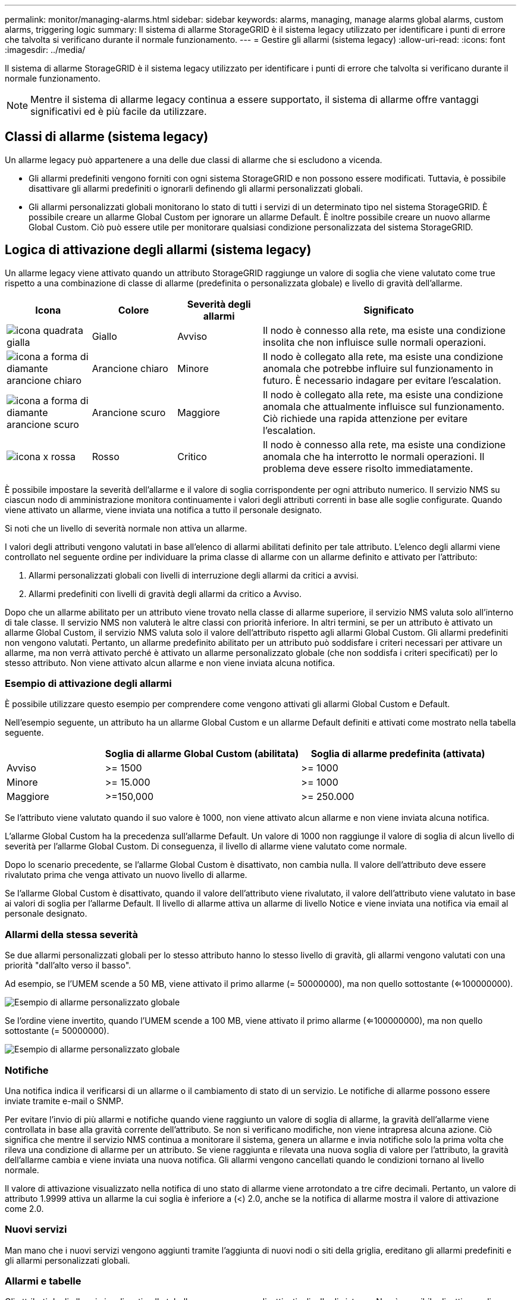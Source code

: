 ---
permalink: monitor/managing-alarms.html 
sidebar: sidebar 
keywords: alarms, managing, manage alarms global alarms, custom alarms, triggering logic 
summary: Il sistema di allarme StorageGRID è il sistema legacy utilizzato per identificare i punti di errore che talvolta si verificano durante il normale funzionamento. 
---
= Gestire gli allarmi (sistema legacy)
:allow-uri-read: 
:icons: font
:imagesdir: ../media/


[role="lead"]
Il sistema di allarme StorageGRID è il sistema legacy utilizzato per identificare i punti di errore che talvolta si verificano durante il normale funzionamento.


NOTE: Mentre il sistema di allarme legacy continua a essere supportato, il sistema di allarme offre vantaggi significativi ed è più facile da utilizzare.



== Classi di allarme (sistema legacy)

Un allarme legacy può appartenere a una delle due classi di allarme che si escludono a vicenda.

* Gli allarmi predefiniti vengono forniti con ogni sistema StorageGRID e non possono essere modificati. Tuttavia, è possibile disattivare gli allarmi predefiniti o ignorarli definendo gli allarmi personalizzati globali.
* Gli allarmi personalizzati globali monitorano lo stato di tutti i servizi di un determinato tipo nel sistema StorageGRID. È possibile creare un allarme Global Custom per ignorare un allarme Default. È inoltre possibile creare un nuovo allarme Global Custom. Ciò può essere utile per monitorare qualsiasi condizione personalizzata del sistema StorageGRID.




== Logica di attivazione degli allarmi (sistema legacy)

Un allarme legacy viene attivato quando un attributo StorageGRID raggiunge un valore di soglia che viene valutato come true rispetto a una combinazione di classe di allarme (predefinita o personalizzata globale) e livello di gravità dell'allarme.

[cols="1a,1a,1a,3a"]
|===
| Icona | Colore | Severità degli allarmi | Significato 


 a| 
image:../media/icon_alarm_yellow_notice.gif["icona quadrata gialla"]
 a| 
Giallo
 a| 
Avviso
 a| 
Il nodo è connesso alla rete, ma esiste una condizione insolita che non influisce sulle normali operazioni.



 a| 
image:../media/icon_alert_yellow_minor.png["icona a forma di diamante arancione chiaro"]
 a| 
Arancione chiaro
 a| 
Minore
 a| 
Il nodo è collegato alla rete, ma esiste una condizione anomala che potrebbe influire sul funzionamento in futuro. È necessario indagare per evitare l'escalation.



 a| 
image:../media/icon_alert_orange_major.png["icona a forma di diamante arancione scuro"]
 a| 
Arancione scuro
 a| 
Maggiore
 a| 
Il nodo è collegato alla rete, ma esiste una condizione anomala che attualmente influisce sul funzionamento. Ciò richiede una rapida attenzione per evitare l'escalation.



 a| 
image:../media/icon_alert_red_critical.png["icona x rossa"]
 a| 
Rosso
 a| 
Critico
 a| 
Il nodo è connesso alla rete, ma esiste una condizione anomala che ha interrotto le normali operazioni. Il problema deve essere risolto immediatamente.

|===
È possibile impostare la severità dell'allarme e il valore di soglia corrispondente per ogni attributo numerico. Il servizio NMS su ciascun nodo di amministrazione monitora continuamente i valori degli attributi correnti in base alle soglie configurate. Quando viene attivato un allarme, viene inviata una notifica a tutto il personale designato.

Si noti che un livello di severità normale non attiva un allarme.

I valori degli attributi vengono valutati in base all'elenco di allarmi abilitati definito per tale attributo. L'elenco degli allarmi viene controllato nel seguente ordine per individuare la prima classe di allarme con un allarme definito e attivato per l'attributo:

. Allarmi personalizzati globali con livelli di interruzione degli allarmi da critici a avvisi.
. Allarmi predefiniti con livelli di gravità degli allarmi da critico a Avviso.


Dopo che un allarme abilitato per un attributo viene trovato nella classe di allarme superiore, il servizio NMS valuta solo all'interno di tale classe. Il servizio NMS non valuterà le altre classi con priorità inferiore. In altri termini, se per un attributo è attivato un allarme Global Custom, il servizio NMS valuta solo il valore dell'attributo rispetto agli allarmi Global Custom. Gli allarmi predefiniti non vengono valutati. Pertanto, un allarme predefinito abilitato per un attributo può soddisfare i criteri necessari per attivare un allarme, ma non verrà attivato perché è attivato un allarme personalizzato globale (che non soddisfa i criteri specificati) per lo stesso attributo. Non viene attivato alcun allarme e non viene inviata alcuna notifica.



=== Esempio di attivazione degli allarmi

È possibile utilizzare questo esempio per comprendere come vengono attivati gli allarmi Global Custom e Default.

Nell'esempio seguente, un attributo ha un allarme Global Custom e un allarme Default definiti e attivati come mostrato nella tabella seguente.

[cols="1a,2a,2a"]
|===
|  | Soglia di allarme Global Custom (abilitata) | Soglia di allarme predefinita (attivata) 


 a| 
Avviso
 a| 
>= 1500
 a| 
>= 1000



 a| 
Minore
 a| 
>= 15.000
 a| 
>= 1000



 a| 
Maggiore
 a| 
>=150,000
 a| 
>= 250.000

|===
Se l'attributo viene valutato quando il suo valore è 1000, non viene attivato alcun allarme e non viene inviata alcuna notifica.

L'allarme Global Custom ha la precedenza sull'allarme Default. Un valore di 1000 non raggiunge il valore di soglia di alcun livello di severità per l'allarme Global Custom. Di conseguenza, il livello di allarme viene valutato come normale.

Dopo lo scenario precedente, se l'allarme Global Custom è disattivato, non cambia nulla. Il valore dell'attributo deve essere rivalutato prima che venga attivato un nuovo livello di allarme.

Se l'allarme Global Custom è disattivato, quando il valore dell'attributo viene rivalutato, il valore dell'attributo viene valutato in base ai valori di soglia per l'allarme Default. Il livello di allarme attiva un allarme di livello Notice e viene inviata una notifica via email al personale designato.



=== Allarmi della stessa severità

Se due allarmi personalizzati globali per lo stesso attributo hanno lo stesso livello di gravità, gli allarmi vengono valutati con una priorità "dall'alto verso il basso".

Ad esempio, se l'UMEM scende a 50 MB, viene attivato il primo allarme (= 50000000), ma non quello sottostante (<=100000000).

image::../media/alarm_order.gif[Esempio di allarme personalizzato globale]

Se l'ordine viene invertito, quando l'UMEM scende a 100 MB, viene attivato il primo allarme (<=100000000), ma non quello sottostante (= 50000000).

image::../media/alarm_order_reversed.gif[Esempio di allarme personalizzato globale]



=== Notifiche

Una notifica indica il verificarsi di un allarme o il cambiamento di stato di un servizio. Le notifiche di allarme possono essere inviate tramite e-mail o SNMP.

Per evitare l'invio di più allarmi e notifiche quando viene raggiunto un valore di soglia di allarme, la gravità dell'allarme viene controllata in base alla gravità corrente dell'attributo. Se non si verificano modifiche, non viene intrapresa alcuna azione. Ciò significa che mentre il servizio NMS continua a monitorare il sistema, genera un allarme e invia notifiche solo la prima volta che rileva una condizione di allarme per un attributo. Se viene raggiunta e rilevata una nuova soglia di valore per l'attributo, la gravità dell'allarme cambia e viene inviata una nuova notifica. Gli allarmi vengono cancellati quando le condizioni tornano al livello normale.

Il valore di attivazione visualizzato nella notifica di uno stato di allarme viene arrotondato a tre cifre decimali. Pertanto, un valore di attributo 1.9999 attiva un allarme la cui soglia è inferiore a (<) 2.0, anche se la notifica di allarme mostra il valore di attivazione come 2.0.



=== Nuovi servizi

Man mano che i nuovi servizi vengono aggiunti tramite l'aggiunta di nuovi nodi o siti della griglia, ereditano gli allarmi predefiniti e gli allarmi personalizzati globali.



=== Allarmi e tabelle

Gli attributi degli allarmi visualizzati nelle tabelle possono essere disattivati a livello di sistema. Non è possibile disattivare gli allarmi per singole righe di una tabella.

Ad esempio, la tabella seguente mostra due allarmi VMFI (Critical Entries Available). (Selezionare *SUPPORT* > *Tools* > *Grid topology*. Quindi, selezionare *_Storage Node_* > *SSM* > *Resources*.)

È possibile disattivare l'allarme VMFI in modo che l'allarme VMFI di livello critico non venga attivato (entrambi gli allarmi attualmente critici vengono visualizzati in verde nella tabella); Tuttavia, non è possibile disattivare un singolo allarme in una riga di tabella in modo che un allarme VMFI venga visualizzato come allarme di livello critico mentre l'altro rimane verde.

image::../media/disabling_alarms.gif[Pagina Volumes (volumi) che mostra gli allarmi critici]



== Riconoscere gli allarmi correnti (sistema precedente)

Gli allarmi legacy vengono attivati quando gli attributi di sistema raggiungono i valori di soglia degli allarmi. Se si desidera ridurre o cancellare l'elenco degli allarmi legacy, è possibile confermarli.

.Prima di iniziare
* È necessario accedere a Grid Manager utilizzando un link:../admin/web-browser-requirements.html["browser web supportato"].
* È necessario disporre dell'autorizzazione di riconoscimento degli allarmi.


.A proposito di questa attività
Poiché il sistema di allarme legacy continua a essere supportato, l'elenco degli allarmi legacy nella pagina Allarmi correnti aumenta ogni volta che si verifica un nuovo allarme. In genere, è possibile ignorare gli allarmi (in quanto forniscono una migliore visualizzazione del sistema) oppure riconoscere gli allarmi.


NOTE: In alternativa, una volta eseguita la transizione completa al sistema di allerta, è possibile disattivare ciascun allarme legacy per evitare che venga attivato e aggiunto al numero di allarmi legacy.

Quando si riconosce un allarme, questo non viene più elencato nella pagina Current Alarms (Allarmi correnti) di Grid Manager, a meno che l'allarme non venga attivato al livello di severità successivo o venga risolto e riattivato.


NOTE: Mentre il sistema di allarme legacy continua a essere supportato, il sistema di allarme offre vantaggi significativi ed è più facile da utilizzare.

.Fasi
. Selezionare *SUPPORTO* > *Allarmi (legacy)* > *Allarmi correnti*.
+
image::../media/current_alarms_page.png[Pagina Allarmi correnti]

. Selezionare il nome del servizio nella tabella.
+
Viene visualizzata la scheda Allarmi per il servizio selezionato (*SUPPORT* > *Tools* > *Grid topology* > *_Grid Node_* > *_Service_* > *Alarms*).

+
image::../media/alarms_acknowledging.png[Conferma degli allarmi]

. Selezionare la casella di controllo *Acknowledge* (Conferma) per l'allarme e fare clic su *Apply Changes* (Applica modifiche).
+
L'allarme non viene più visualizzato nella dashboard o nella pagina Allarmi correnti.

+

NOTE: Quando si riconosce un allarme, la conferma non viene copiata in altri nodi di amministrazione. Per questo motivo, se si visualizza la dashboard da un altro nodo di amministrazione, è possibile continuare a visualizzare l'allarme attivo.

. Se necessario, visualizzare gli allarmi confermati.
+
.. Selezionare *SUPPORTO* > *Allarmi (legacy)* > *Allarmi correnti*.
.. Selezionare *Mostra allarmi confermati*.
+
Vengono visualizzati tutti gli allarmi confermati.

+
image::../media/current_alarms_page_show_acknowledged.png[La pagina Allarmi correnti mostra gli allarmi confermati]







== Visualizza allarmi predefiniti (sistema legacy)

È possibile visualizzare l'elenco di tutti gli allarmi legacy predefiniti.

.Prima di iniziare
* È necessario accedere a Grid Manager utilizzando un link:../admin/web-browser-requirements.html["browser web supportato"].
* Lo hai fatto link:../admin/admin-group-permissions.html["autorizzazioni di accesso specifiche"].



NOTE: Mentre il sistema di allarme legacy continua a essere supportato, il sistema di allarme offre vantaggi significativi ed è più facile da utilizzare.

.Fasi
. Selezionare *SUPPORTO* > *Allarmi (legacy)* > *Allarmi globali*.
. Per Filtra per, selezionare *Codice attributo* o *Nome attributo*.
. Per uguale, inserire un asterisco: `*`
. Fare clic sulla freccia image:../media/icon_nms_right_arrow.gif["Icona a forma di freccia"] Oppure premere *Invio*.
+
Vengono elencati tutti gli allarmi predefiniti.

+
image::../media/global_alarms.gif[Pagina Global Alarms]





== Rivedere la cronologia degli allarmi e la frequenza degli allarmi (sistema precedente)

Durante la risoluzione di un problema, è possibile verificare la frequenza con cui un allarme legacy è stato attivato in passato.

.Prima di iniziare
* È necessario accedere a Grid Manager utilizzando un link:../admin/web-browser-requirements.html["browser web supportato"].
* Lo hai fatto link:../admin/admin-group-permissions.html["autorizzazioni di accesso specifiche"].



NOTE: Mentre il sistema di allarme legacy continua a essere supportato, il sistema di allarme offre vantaggi significativi ed è più facile da utilizzare.

.Fasi
. Seguire questa procedura per ottenere un elenco di tutti gli allarmi attivati in un determinato periodo di tempo.
+
.. Selezionare *SUPPORTO* > *Allarmi (legacy)* > *Allarmi storici*.
.. Effettuare una delle seguenti operazioni:
+
*** Fare clic su uno dei periodi di tempo.
*** Immettere un intervallo personalizzato e fare clic su *Custom Query* (Query personalizzata).




. Seguire questa procedura per scoprire la frequenza con cui sono stati attivati gli allarmi per un determinato attributo.
+
.. Selezionare *SUPPORT* > *Tools* > *Grid topology*.
.. Selezionare *_grid node_* > *_service o component_* > *Alarms* > *History*.
.. Selezionare l'attributo dall'elenco.
.. Effettuare una delle seguenti operazioni:
+
*** Fare clic su uno dei periodi di tempo.
*** Immettere un intervallo personalizzato e fare clic su *Custom Query* (Query personalizzata).
+
Gli allarmi sono elencati in ordine cronologico inverso.



.. Per tornare al modulo di richiesta della cronologia degli allarmi, fare clic su *Cronologia*.






== Creazione di allarmi personalizzati globali (sistema legacy)

È possibile che siano stati utilizzati gli allarmi Global Custom per il sistema legacy per soddisfare specifici requisiti di monitoraggio. Gli allarmi Global Custom potrebbero avere livelli di allarme che prevalgono sugli allarmi predefiniti oppure potrebbero monitorare attributi che non hanno un allarme predefinito.

.Prima di iniziare
* È necessario accedere a Grid Manager utilizzando un link:../admin/web-browser-requirements.html["browser web supportato"].
* Lo hai fatto link:../admin/admin-group-permissions.html["autorizzazioni di accesso specifiche"].



NOTE: Mentre il sistema di allarme legacy continua a essere supportato, il sistema di allarme offre vantaggi significativi ed è più facile da utilizzare.

Gli allarmi Global Custom prevalgono sugli allarmi predefiniti. Non modificare i valori di allarme predefiniti, a meno che non sia assolutamente necessario. Modificando gli allarmi predefiniti, si corre il rischio di nascondere problemi che potrebbero altrimenti attivare un allarme.


NOTE: Prestare attenzione se si modificano le impostazioni della sveglia. Ad esempio, se si aumenta il valore di soglia per un allarme, potrebbe non essere rilevato un problema sottostante. Discutere le modifiche proposte con il supporto tecnico prima di modificare l'impostazione di un allarme.

.Fasi
. Selezionare *SUPPORTO* > *Allarmi (legacy)* > *Allarmi globali*.
. Aggiungere una nuova riga alla tabella Global Custom Alarms (Allarmi personalizzati globali):
+
** Per aggiungere un nuovo allarme, fare clic su *Edit* (Modifica) image:../media/icon_nms_edit.gif["icona edit (modifica)"] (Se si tratta della prima voce) o *Insert* image:../media/icon_nms_insert.gif["inserire l'icona"].
+
image::../media/global_custom_alarms.gif[Pagina Global Alarms]

** Per modificare un allarme predefinito, cercare l'allarme predefinito.
+
... In Filtra per, selezionare *Codice attributo* o *Nome attributo*.
... Digitare una stringa di ricerca.
+
Specificare quattro caratteri o utilizzare caratteri jolly (Ad esempio, A???? O AB*). Gli asterischi (*) rappresentano più caratteri e punti interrogativi (?) rappresenta un singolo carattere.

... Fare clic sulla freccia image:../media/icon_nms_right_arrow.gif["icona freccia destra"]Oppure premere *Invio*.
... Nell'elenco dei risultati, fare clic su *Copia* image:../media/icon_nms_copy.gif["icona di copia"] accanto all'allarme che si desidera modificare.
+
L'allarme predefinito viene copiato nella tabella Global Custom Alarms (Allarmi personalizzati globali).





. Apportare le modifiche necessarie alle impostazioni degli allarmi Global Custom:
+
[cols="1a,2a"]
|===
| Intestazione | Descrizione 


 a| 
Attivato
 a| 
Selezionare o deselezionare la casella di controllo per attivare o disattivare l'allarme.



 a| 
Attributo
 a| 
Selezionare il nome e il codice dell'attributo monitorato dall'elenco di tutti gli attributi applicabili al servizio o al componente selezionato.
Per visualizzare le informazioni relative all'attributo, fare clic su *Info* image:../media/icon_nms_info.gif["icona delle informazioni"] accanto al nome dell'attributo.



 a| 
Severità
 a| 
L'icona e il testo che indicano il livello dell'allarme.



 a| 
Messaggio
 a| 
Il motivo dell'allarme (connessione persa, spazio di storage inferiore al 10% e così via).



 a| 
Operatore
 a| 
Operatori per il test del valore dell'attributo corrente rispetto alla soglia del valore:

** = uguale
** > maggiore di
** < meno di
** >= maggiore o uguale a.
** <= minore o uguale a.
** ≠ non uguale a.




 a| 
Valore
 a| 
Il valore di soglia dell'allarme utilizzato per eseguire il test in base al valore effettivo dell'attributo utilizzando l'operatore.
La voce può essere un singolo numero, un intervallo di numeri specificato con due punti (1:3) o un elenco di numeri e intervalli delimitati da virgole.



 a| 
Destinatari aggiuntivi
 a| 
Un elenco supplementare di indirizzi e-mail da notificare quando viene attivato l'allarme. Oltre alla mailing list configurata nella pagina *Allarmi* > *Configurazione e-mail*. Gli elenchi sono delimitati da virgole.

*Nota:* le mailing list richiedono la configurazione del server SMTP per funzionare. Prima di aggiungere mailing list, verificare che SMTP sia configurato.
Le notifiche per gli allarmi personalizzati possono ignorare le notifiche degli allarmi Global Custom o Default.



 a| 
Azioni
 a| 
Pulsanti di controllo per:    image:../media/icon_nms_edit.gif["icona edit (modifica)"] Modificare una riga

+
image:../media/icon_nms_insert.gif["inserire l'icona"] Inserire una riga

+
image:../media/icon_nms_delete.gif["icona elimina"] Eliminare una riga

+
image:../media/icon_nms_drag_and_drop.gif["trascinare l'icona"] Trascinare una riga verso l'alto o verso il basso

+
image:../media/icon_nms_copy.gif["icona di copia"] Copiare una riga

|===
. Fare clic su *Applica modifiche*.




== Disattivazione degli allarmi (sistema legacy)

Gli allarmi nel sistema di allarme legacy sono attivati per impostazione predefinita, ma è possibile disattivarli che non sono necessari. È inoltre possibile disattivare gli allarmi legacy dopo la completa transizione al nuovo sistema di allerta.


NOTE: Mentre il sistema di allarme legacy continua a essere supportato, il sistema di allarme offre vantaggi significativi ed è più facile da utilizzare.



=== Disattivazione di un allarme predefinito (sistema legacy)

È possibile disattivare uno degli allarmi predefiniti legacy per l'intero sistema.

.Prima di iniziare
* È necessario accedere a Grid Manager utilizzando un link:../admin/web-browser-requirements.html["browser web supportato"].
* Lo hai fatto link:../admin/admin-group-permissions.html["autorizzazioni di accesso specifiche"].


.A proposito di questa attività
La disattivazione di un allarme per un attributo per il quale è attualmente attivato un allarme non cancella l'allarme corrente. L'allarme verrà disattivato al successivo superamento della soglia di allarme da parte dell'attributo oppure sarà possibile eliminare l'allarme attivato.


NOTE: Non disattivare gli allarmi legacy fino a quando non si è passati completamente al nuovo sistema di allarme. In caso contrario, potrebbe non essere possibile rilevare un problema sottostante fino a quando non si è impedito il completamento di un'operazione critica.

.Fasi
. Selezionare *SUPPORTO* > *Allarmi (legacy)* > *Allarmi globali*.
. Cercare l'allarme predefinito da disattivare.
+
.. Nella sezione Allarmi predefiniti, selezionare *Filtra per* > *Codice attributo* o *Nome attributo*.
.. Digitare una stringa di ricerca.
+
Specificare quattro caratteri o utilizzare caratteri jolly (Ad esempio, A???? O AB*). Gli asterischi (*) rappresentano più caratteri e punti interrogativi (?) rappresenta un singolo carattere.

.. Fare clic sulla freccia image:../media/icon_nms_right_arrow.gif["icona freccia destra"]Oppure premere *Invio*.


+

NOTE: Selezionando *Disabled Defaults* (Impostazioni predefinite disabilitate) viene visualizzato un elenco di tutti gli allarmi predefiniti attualmente disattivati.

. Nella tabella dei risultati della ricerca, fare clic sull'icona Modifica image:../media/icon_nms_edit.gif["icona edit (modifica)"] per la sveglia che si desidera disattivare.
+
image::../media/disable_default_alarm_global.gif[Pagina Global Alarms]

+
La casella di controllo *Enabled* dell'allarme selezionato diventa attiva.

. Deselezionare la casella di controllo *Enabled*.
. Fare clic su *Applica modifiche*.
+
L'allarme predefinito è disattivato.





=== Disattiva allarmi Global Custom (sistema legacy)

È possibile disattivare un allarme Global Custom legacy per l'intero sistema.

.Prima di iniziare
* È necessario accedere a Grid Manager utilizzando un link:../admin/web-browser-requirements.html["browser web supportato"].
* Lo hai fatto link:../admin/admin-group-permissions.html["autorizzazioni di accesso specifiche"].


.A proposito di questa attività
La disattivazione di un allarme per un attributo per il quale è attualmente attivato un allarme non cancella l'allarme corrente. L'allarme verrà disattivato al successivo superamento della soglia di allarme da parte dell'attributo oppure sarà possibile eliminare l'allarme attivato.

.Fasi
. Selezionare *SUPPORTO* > *Allarmi (legacy)* > *Allarmi globali*.
. Nella tabella Global Custom Alarms (Allarmi personalizzati globali), fare clic su *Edit* (Modifica) image:../media/icon_nms_edit.gif["icona edit (modifica)"] accanto all'allarme che si desidera disattivare.
. Deselezionare la casella di controllo *Enabled*.
+
image::../media/disable_global_custom_alarm.gif[Pagina Global Alarms]

. Fare clic su *Applica modifiche*.
+
L'allarme Global Custom è disattivato.





=== Cancellazione degli allarmi attivati (sistema precedente)

Se viene attivato un allarme legacy, è possibile cancellarlo invece di confermarlo.

.Prima di iniziare
* È necessario disporre di ``Passwords.txt`` file.


La disattivazione di un allarme per un attributo per il quale è attualmente attivato un allarme non cancella l'allarme. L'allarme verrà disattivato alla successiva modifica dell'attributo. È possibile riconoscere l'allarme oppure, se si desidera annullare immediatamente l'allarme anziché attendere la modifica del valore dell'attributo (con conseguente modifica dello stato dell'allarme), è possibile annullare l'allarme attivato. Questa operazione potrebbe essere utile se si desidera eliminare immediatamente un allarme in relazione a un attributo il cui valore non cambia spesso (ad esempio, gli attributi di stato).

. Disattiva l'allarme.
. Accedere al nodo di amministrazione principale:
+
.. Immettere il seguente comando: `_ssh admin@primary_Admin_Node_IP_`
.. Immettere la password elencata in ``Passwords.txt`` file.
.. Immettere il seguente comando per passare a root: `su -`
.. Immettere la password elencata in `Passwords.txt` file.
+
Una volta effettuato l'accesso come root, il prompt cambia da `$` a. `#`.



. Riavviare il servizio NMS: `service nms restart`
. Disconnettersi dal nodo di amministrazione: `exit`
+
L'allarme viene cancellato.





== Configurazione delle notifiche per gli allarmi (sistema legacy)

Il sistema StorageGRID può inviare automaticamente e-mail e. link:using-snmp-monitoring.html["Notifiche SNMP"] quando viene attivato un allarme o quando cambia lo stato di servizio.

Per impostazione predefinita, le notifiche e-mail di allarme non vengono inviate. Per le notifiche e-mail, è necessario configurare il server e-mail e specificare i destinatari. Per le notifiche SNMP, è necessario configurare l'agente SNMP.



=== Tipi di notifiche di allarme (sistema legacy)

Quando viene attivato un allarme legacy, il sistema StorageGRID invia due tipi di notifiche di allarme: Livello di severità e stato del servizio.



==== Notifiche del livello di severità

Quando viene attivato un allarme legacy a un livello di severità selezionato, viene inviata una notifica via email:

* Avviso
* Minore
* Maggiore
* Critico


Una mailing list riceve tutte le notifiche relative all'allarme per la severità selezionata. Quando l'allarme esce dal livello di allarme, viene inviata una notifica tramite risoluzione o immissione di un livello di gravità diverso.



==== Notifiche dello stato del servizio

Viene inviata una notifica dello stato del servizio quando un servizio (ad esempio, il servizio LDR o il servizio NMS) entra nello stato del servizio selezionato e lascia lo stato del servizio selezionato. Le notifiche dello stato del servizio vengono inviate quando un servizio entra o lascia uno dei seguenti stati del servizio:

* Sconosciuto
* Amministrazione non disponibile


Una mailing list riceve tutte le notifiche relative ai cambiamenti nello stato selezionato.



=== Configurare le impostazioni del server di posta elettronica per gli allarmi (sistema legacy)

Se si desidera che StorageGRID invii notifiche e-mail quando viene attivato un allarme legacy, è necessario specificare le impostazioni del server di posta SMTP. Il sistema StorageGRID invia solo e-mail; non può ricevere e-mail.

.Prima di iniziare
* È necessario accedere a Grid Manager utilizzando un link:../admin/web-browser-requirements.html["browser web supportato"].
* Lo hai fatto link:../admin/admin-group-permissions.html["autorizzazioni di accesso specifiche"].


.A proposito di questa attività
Utilizzare queste impostazioni per definire il server SMTP utilizzato per le notifiche e-mail di allarme legacy e i messaggi e-mail AutoSupport. Queste impostazioni non vengono utilizzate per le notifiche degli avvisi.


NOTE: Se si utilizza SMTP come protocollo per i pacchetti AutoSupport, è possibile che sia già stato configurato un server di posta SMTP. Lo stesso server SMTP viene utilizzato per le notifiche e-mail di allarme, pertanto è possibile saltare questa procedura. Vedere link:../admin/index.html["Istruzioni per l'amministrazione di StorageGRID"].

SMTP è l'unico protocollo supportato per l'invio di e-mail.

.Fasi
. Selezionare *SUPPORT* > *Alarms (legacy)* > *Legacy email setup*.
. Dal menu e-mail, selezionare *Server*.
+
Viene visualizzata la pagina Server di posta elettronica. Questa pagina viene utilizzata anche per configurare il server di posta elettronica per i pacchetti AutoSupport.

+
image::../media/email_server_settings.png[Impostazioni del server di posta elettronica]

. Aggiungere le seguenti impostazioni del server di posta SMTP:
+
[cols="1a,2a"]
|===
| Elemento | Descrizione 


 a| 
Server di posta
 a| 
Indirizzo IP del server di posta SMTP. È possibile inserire un nome host anziché un indirizzo IP se in precedenza sono state configurate le impostazioni DNS nel nodo di amministrazione.



 a| 
Porta
 a| 
Numero di porta per accedere al server di posta SMTP.



 a| 
Autenticazione
 a| 
Consente l'autenticazione del server di posta SMTP. Per impostazione predefinita, l'autenticazione è disattivata.



 a| 
Credenziali di autenticazione
 a| 
Nome utente e password del server di posta SMTP. Se l'opzione Authentication (autenticazione) è impostata su on, è necessario fornire un nome utente e una password per accedere al server di posta SMTP.

|===
. Sotto *Indirizzo mittente*, immettere un indirizzo e-mail valido che il server SMTP riconoscerà come indirizzo e-mail di invio. Indirizzo e-mail ufficiale da cui viene inviato il messaggio e-mail.
. Facoltativamente, inviare un'e-mail di prova per confermare che le impostazioni del server di posta SMTP sono corrette.
+
.. Nella casella *e-mail di prova* > *a*, aggiungere uno o più indirizzi ai quali è possibile accedere.
+
È possibile inserire un singolo indirizzo e-mail o un elenco di indirizzi e-mail delimitati da virgole. Poiché il servizio NMS non conferma l'esito positivo o negativo dell'invio di un'e-mail di prova, è necessario controllare la posta in arrivo del destinatario del test.

.. Selezionare *Invia e-mail di prova*.


. Fare clic su *Applica modifiche*.
+
Le impostazioni del server di posta SMTP vengono salvate. Se sono state inserite informazioni per un'e-mail di prova, tale e-mail viene inviata. I messaggi di posta elettronica di prova vengono inviati immediatamente al server di posta e non attraverso la coda delle notifiche. In un sistema con più nodi di amministrazione, ogni nodo di amministrazione invia un'email. La ricezione dell'email di prova conferma che le impostazioni del server di posta SMTP sono corrette e che il servizio NMS si sta connettendo correttamente al server di posta. Un problema di connessione tra il servizio NMS e il server di posta attiva l'allarme MIN legacy (NMS Notification Status) al livello di gravità minore.





=== Creazione di modelli e-mail di allarme (sistema legacy)

I modelli e-mail consentono di personalizzare l'intestazione, il piè di pagina e l'oggetto di una notifica e-mail di allarme legacy. È possibile utilizzare i modelli e-mail per inviare notifiche univoche contenenti lo stesso corpo del testo a diverse mailing list.

.Prima di iniziare
* È necessario accedere a Grid Manager utilizzando un link:../admin/web-browser-requirements.html["browser web supportato"].
* Lo hai fatto link:../admin/admin-group-permissions.html["autorizzazioni di accesso specifiche"].


.A proposito di questa attività
Utilizzare queste impostazioni per definire i modelli e-mail utilizzati per le notifiche di allarme legacy. Queste impostazioni non vengono utilizzate per le notifiche degli avvisi.

Diverse mailing list potrebbero richiedere informazioni di contatto diverse. I modelli non includono il corpo del messaggio e-mail.

.Fasi
. Selezionare *SUPPORT* > *Alarms (legacy)* > *Legacy email setup*.
. Dal menu e-mail, selezionare *modelli*.
. Fare clic su *Edit* (Modifica) image:../media/icon_nms_edit.gif["icona edit (modifica)"] (O *Inserisci* image:../media/icon_nms_insert.gif["inserire l'icona"] se questo non è il primo modello).
+
image::../media/edit_email_templates.gif[Pagina modello e-mail]

. Nella nuova riga aggiungere quanto segue:
+
[cols="1a,2a"]
|===
| Elemento | Descrizione 


 a| 
Nome modello
 a| 
Nome univoco utilizzato per identificare il modello. I nomi dei modelli non possono essere duplicati.



 a| 
Prefisso soggetto
 a| 
Opzionale. Prefisso che verrà visualizzato all'inizio dell'oggetto dell'e-mail. I prefissi possono essere utilizzati per configurare facilmente i filtri e-mail e organizzare le notifiche.



 a| 
Intestazione
 a| 
Opzionale. Testo dell'intestazione visualizzato all'inizio del corpo del messaggio di posta elettronica. Il testo dell'intestazione può essere utilizzato per anteporre al contenuto del messaggio di posta elettronica informazioni quali nome e indirizzo della società.



 a| 
Piè di pagina
 a| 
Opzionale. Testo a piè di pagina visualizzato alla fine del corpo del messaggio di posta elettronica. Il testo a piè di pagina può essere utilizzato per chiudere il messaggio e-mail con informazioni di promemoria come un numero di telefono di un contatto o un collegamento a un sito Web.

|===
. Fare clic su *Applica modifiche*.
+
Viene aggiunto un nuovo modello per le notifiche.





=== Creare mailing list per le notifiche di allarme (sistema legacy)

Le mailing list consentono di notificare ai destinatari quando viene attivato un allarme legacy o quando cambia lo stato di un servizio. È necessario creare almeno una mailing list prima di poter inviare notifiche di allarme via email. Per inviare una notifica a un singolo destinatario, creare una mailing list con un indirizzo e-mail.

.Prima di iniziare
* È necessario accedere a Grid Manager utilizzando un link:../admin/web-browser-requirements.html["browser web supportato"].
* Lo hai fatto link:../admin/admin-group-permissions.html["autorizzazioni di accesso specifiche"].
* Se si desidera specificare un modello e-mail per la mailing list (intestazione personalizzata, piè di pagina e oggetto), è necessario aver già creato il modello.


.A proposito di questa attività
Utilizzare queste impostazioni per definire le mailing list utilizzate per le notifiche e-mail di allarme legacy. Queste impostazioni non vengono utilizzate per le notifiche degli avvisi.

.Fasi
. Selezionare *SUPPORT* > *Alarms (legacy)* > *Legacy email setup*.
. Dal menu e-mail, selezionare *Liste*.
. Fare clic su *Edit* (Modifica) image:../media/icon_nms_edit.gif["icona edit (modifica)"] (O *Inserisci*image:../media/icon_nms_insert.gif["inserire l'icona"] se questa non è la prima mailing list).
+
image::../media/email_lists_page.gif[Pagina elenchi e-mail]

. Nella nuova riga, aggiungere quanto segue:
+
[cols="1a,2a"]
|===
| Elemento | Descrizione 


 a| 
Nome gruppo
 a| 
Nome univoco utilizzato per identificare la mailing list. I nomi delle mailing list non possono essere duplicati.

*Nota:* se si modifica il nome di una mailing list, la modifica non viene propagata alle altre posizioni che utilizzano il nome della mailing list. È necessario aggiornare manualmente tutte le notifiche configurate per utilizzare il nuovo nome della mailing list.



 a| 
Destinatari
 a| 
Singolo indirizzo e-mail, una mailing list precedentemente configurata o un elenco di indirizzi e-mail e mailing list delimitati da virgole a cui verranno inviate le notifiche.

*Nota:* se un indirizzo e-mail appartiene a più mailing list, viene inviata solo una notifica e-mail quando si verifica un evento di attivazione della notifica.



 a| 
Modello
 a| 
Se si desidera, selezionare un modello e-mail per aggiungere un'intestazione, un piè di pagina e una riga dell'oggetto univoci alle notifiche inviate a tutti i destinatari della mailing list.

|===
. Fare clic su *Applica modifiche*.
+
Viene creata una nuova mailing list.





=== Configurazione delle notifiche e-mail per gli allarmi (sistema legacy)

Per ricevere notifiche via email per il sistema di allarme legacy, i destinatari devono essere membri di una mailing list e tale elenco deve essere aggiunto alla pagina Notifiche. Le notifiche sono configurate in modo da inviare e-mail ai destinatari solo quando viene attivato un allarme con un livello di gravità specificato o quando cambia lo stato di un servizio. Pertanto, i destinatari ricevono solo le notifiche necessarie.

.Prima di iniziare
* È necessario accedere a Grid Manager utilizzando un link:../admin/web-browser-requirements.html["browser web supportato"].
* Lo hai fatto link:../admin/admin-group-permissions.html["autorizzazioni di accesso specifiche"].
* È necessario aver configurato un elenco e-mail.


.A proposito di questa attività
Utilizzare queste impostazioni per configurare le notifiche per gli allarmi legacy. Queste impostazioni non vengono utilizzate per le notifiche degli avvisi.

Se un indirizzo e-mail (o un elenco) appartiene a più mailing list, viene inviata una sola notifica e-mail quando si verifica un evento di attivazione della notifica. Ad esempio, un gruppo di amministratori all'interno dell'organizzazione può essere configurato per ricevere notifiche per tutti gli allarmi, indipendentemente dalla gravità. Un altro gruppo potrebbe richiedere notifiche solo per gli allarmi con un livello di gravità critico. È possibile appartenere a entrambi gli elenchi. Se viene attivato un allarme critico, si riceve una sola notifica.

.Fasi
. Selezionare *SUPPORT* > *Alarms (legacy)* > *Legacy email setup*.
. Dal menu e-mail, selezionare *Notifiche*.
. Fare clic su *Edit* (Modifica)image:../media/icon_nms_edit.gif["icona edit (modifica)"] (O *Inserisci*image:../media/icon_nms_insert.gif["inserire l'icona"] se questa non è la prima notifica).
. In elenco e-mail, selezionare la mailing list.
. Selezionare uno o più livelli di severità degli allarmi e stati del servizio.
. Fare clic su *Applica modifiche*.
+
Le notifiche vengono inviate alla mailing list quando vengono attivati o modificati gli allarmi con il livello di gravità dell'allarme o lo stato di servizio selezionato.





=== Eliminazione delle notifiche di allarme per una mailing list (sistema legacy)

È possibile eliminare le notifiche di allarme per una mailing list quando non si desidera più ricevere le notifiche relative agli allarmi. Ad esempio, è possibile eliminare le notifiche relative agli allarmi legacy dopo la transizione all'utilizzo delle notifiche e-mail di avviso.

.Prima di iniziare
* È necessario accedere a Grid Manager utilizzando un link:../admin/web-browser-requirements.html["browser web supportato"].
* Lo hai fatto link:../admin/admin-group-permissions.html["autorizzazioni di accesso specifiche"].


Utilizzare queste impostazioni per eliminare le notifiche e-mail per il sistema di allarme legacy. Queste impostazioni non si applicano alle notifiche e-mail di avviso.


NOTE: Mentre il sistema di allarme legacy continua a essere supportato, il sistema di allarme offre vantaggi significativi ed è più facile da utilizzare.

.Fasi
. Selezionare *SUPPORT* > *Alarms (legacy)* > *Legacy email setup*.
. Dal menu e-mail, selezionare *Notifiche*.
. Fare clic su *Edit* (Modifica) image:../media/icon_nms_edit.gif["Icona Edit (Modifica)"] accanto alla mailing list per la quale si desidera eliminare le notifiche.
. In Sospendi, selezionare la casella di controllo accanto alla mailing list che si desidera sospendere oppure selezionare *Sospendi* nella parte superiore della colonna per eliminare tutte le mailing list.
. Fare clic su *Applica modifiche*.
+
Le notifiche di allarme legacy vengono soppresse per le mailing list selezionate.


